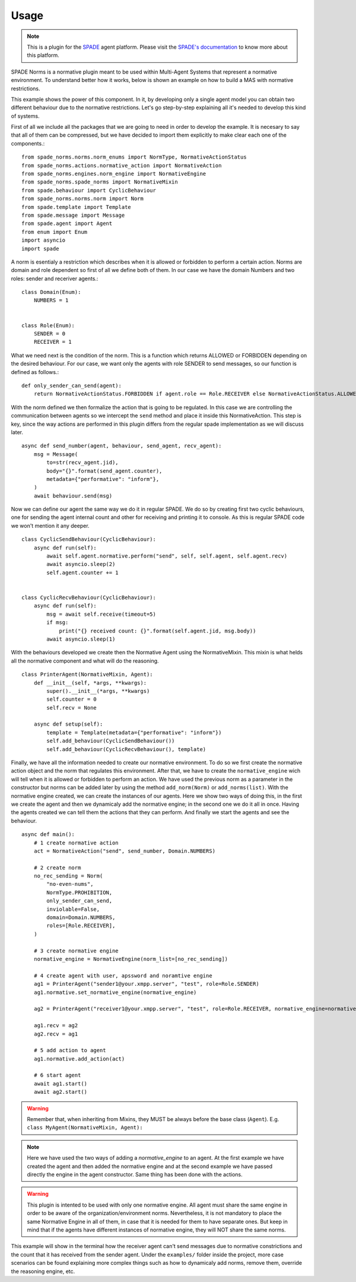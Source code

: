 =====
Usage
=====
.. note:: This is a plugin for the `SPADE <https://github.com/javipalanca/spade>`_ agent platform. Please visit the
          `SPADE's documentation <https://spade-mas.readthedocs.io>`_ to know more about this platform.

SPADE Norms is a normative plugin meant to be used within Multi-Agent Systems that represent a normative environment. To understand better how it works, below is shown an example on how to build a MAS with normative restrictions.

This example shows the power of this component. In it, by developing only a single agent model you can obtain two different behaviour due to the normative restrictions. Let's go step-by-step explaining all it's needed to develop this kind of systems.

First of all we include all the packages that we are going to need in order to develop the example. It is necesary to say that all of them can be compressed, but we have decided to import them explicitly to make clear each one of the components.::

    from spade_norms.norms.norm_enums import NormType, NormativeActionStatus
    from spade_norms.actions.normative_action import NormativeAction
    from spade_norms.engines.norm_engine import NormativeEngine
    from spade_norms.spade_norms import NormativeMixin
    from spade.behaviour import CyclicBehaviour
    from spade_norms.norms.norm import Norm
    from spade.template import Template
    from spade.message import Message
    from spade.agent import Agent
    from enum import Enum
    import asyncio
    import spade

A norm is esentialy a restriction which describes when it is allowed or forbidden to perform a certain action. Norms are domain and role dependent so first of all we define both of them. In our case we have the domain Numbers and two roles: sender and receriver agents.::

    class Domain(Enum):
        NUMBERS = 1


    class Role(Enum):
        SENDER = 0
        RECEIVER = 1

What we need next is the condition of the norm. This is a function which returns ALLOWED or FORBIDDEN depending on the desired behaviour. For our case, we want only the agents with role SENDER to send messages, so our function is defined as follows.::

    def only_sender_can_send(agent):
        return NormativeActionStatus.FORBIDDEN if agent.role == Role.RECEIVER else NormativeActionStatus.ALLOWED

With the norm defined we then formalize the action that is going to be regulated. In this case we are controlling the communication between agents so we intercept the ``send`` method and place it inside this NormativeAction. This step is key, since the way actions are performed in this plugin differs from the regular spade implementation as we will discuss later. ::

    async def send_number(agent, behaviour, send_agent, recv_agent):
        msg = Message(
            to=str(recv_agent.jid),
            body="{}".format(send_agent.counter),
            metadata={"performative": "inform"},
        )
        await behaviour.send(msg)

Now we can define our agent the same way we do it in regular SPADE. We do so by creating first two cyclic behaviours, one for sending the agent internal count and other for receiving and printing it to console. As this is regular SPADE code we won't mention it any deeper. ::


    class CyclicSendBehaviour(CyclicBehaviour):
        async def run(self):
            await self.agent.normative.perform("send", self, self.agent, self.agent.recv)
            await asyncio.sleep(2)
            self.agent.counter += 1


    class CyclicRecvBehaviour(CyclicBehaviour):
        async def run(self):
            msg = await self.receive(timeout=5)
            if msg:
                print("{} received count: {}".format(self.agent.jid, msg.body))
            await asyncio.sleep(1)

With the behaviours developed we create then the Normative Agent using the NormativeMixin. This mixin is what helds all the normative component and what will do the reasoning. ::

    class PrinterAgent(NormativeMixin, Agent):
        def __init__(self, *args, **kwargs):
            super().__init__(*args, **kwargs)
            self.counter = 0
            self.recv = None

        async def setup(self):
            template = Template(metadata={"performative": "inform"})
            self.add_behaviour(CyclicSendBehaviour())
            self.add_behaviour(CyclicRecvBehaviour(), template)

Finally, we have all the information needed to create our normative environment. To do so we first create the normative action object and the norm that regulates this environment. After that, we have to create the ``normative_engine`` wich will tell when it is allowed or forbidden to perform an action. We have used the previous norm as a parameter in the constructor but norms can be added later by using the method ``add_norm(Norm)`` or ``add_norms(list)``. With the normative engine created, we can create the instances of our agents. Here we show two ways of doing this, in the first we create the agent and then we dynamicaly add the normative engine; in the second one we do it all in once. Having the agents created we can tell them the actions that they can perform. And finally we start the agents and see the behaviour. ::

    async def main():
        # 1 create normative action
        act = NormativeAction("send", send_number, Domain.NUMBERS)

        # 2 create norm
        no_rec_sending = Norm(
            "no-even-nums",
            NormType.PROHIBITION,
            only_sender_can_send,
            inviolable=False,
            domain=Domain.NUMBERS,
            roles=[Role.RECEIVER],
        )

        # 3 create normative engine
        normative_engine = NormativeEngine(norm_list=[no_rec_sending])

        # 4 create agent with user, apssword and noramtive engine
        ag1 = PrinterAgent("sender1@your.xmpp.server", "test", role=Role.SENDER)
        ag1.normative.set_normative_engine(normative_engine)
        
        ag2 = PrinterAgent("receiver1@your.xmpp.server", "test", role=Role.RECEIVER, normative_engine=normative_engine, actions = [act])

        ag1.recv = ag2
        ag2.recv = ag1

        # 5 add action to agent
        ag1.normative.add_action(act)

        # 6 start agent
        await ag1.start()
        await ag2.start()

.. warning:: Remember that, when inheriting from Mixins, they MUST be always before the base class (``Agent``).
             E.g. ``class MyAgent(NormativeMixin, Agent):``



.. note:: Here we have used the two ways of adding a `normative_engine` to an agent. At the first example we have created the agent and then added the normative engine and at the second example we have passed directly the engine in the agent constructor. Same thing has been done with the actions.

.. warning:: This plugin is intented to be used with only one normative engine. All agent must share the same engine in order to be aware of the organization/environment norms. Nevertheless, it is not mandatory to place the same Normative Engine in all of them, in case that it is needed for them to have separate ones. But keep in mind that if the agents have different instances of normative engine, they will NOT share the same norms.

This example will show in the terminal how the receiver agent can't send messages due to normative constrictions and the count that it has received from the sender agent. Under the ``examples/`` folder inside the project, more case scenarios can be found explaining more complex things such as how to dynamicaly add norms, remove them, override the reasoning engine, etc.